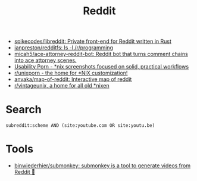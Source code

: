 :PROPERTIES:
:ID:       2ba32546-8fd3-472a-91ec-4e2766b13c4f
:END:
#+title: Reddit

- [[https://github.com/spikecodes/libreddit][spikecodes/libreddit: Private front-end for Reddit written in Rust]]
- [[https://github.com/ianpreston/redditfs][ianpreston/redditfs: ls -l /r/programming]]
- [[https://github.com/micah5/ace-attorney-reddit-bot][micah5/ace-attorney-reddit-bot: Reddit bot that turns comment chains into ace attorney scenes.]]
- [[https://www.reddit.com/r/UsabilityPorn/][Usability Porn - *nix screenshots focused on solid, practical workflows]]
- [[https://www.reddit.com/r/unixporn/][r/unixporn - the home for *NIX customization!]]
- [[https://github.com/anvaka/map-of-reddit][anvaka/map-of-reddit: Interactive map of reddit]]
- [[https://old.reddit.com/r/vintageunix/][r/vintageunix, a home for all old *nixen]]

* Search

: subreddit:scheme AND (site:youtube.com OR site:youtu.be)

* Tools
- [[https://github.com/binwiederhier/submonkey][binwiederhier/submonkey: submonkey is a tool to generate videos from Reddit 🙈]]
